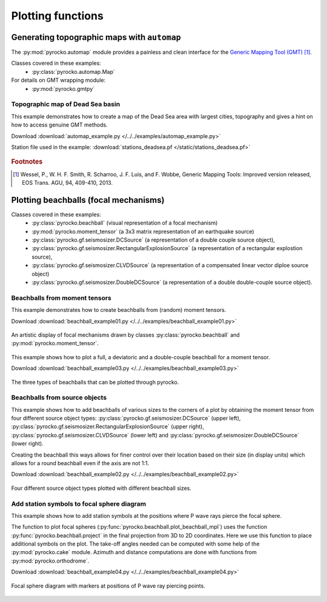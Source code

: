 Plotting functions
========================================

Generating topographic maps with ``automap``
--------------------------------------------

The :py:mod:`pyrocko.automap` module provides a painless and clean interface
for the `Generic Mapping Tool (GMT) <http://gmt.soest.hawaii.edu/>`_ [#f1]_.

Classes covered in these examples:
 * :py:class:`pyrocko.automap.Map`

For details on GMT wrapping module:
 * :py:mod:`pyrocko.gmtpy`

Topographic map of Dead Sea basin
^^^^^^^^^^^^^^^^^^^^^^^^^^^^^^^^^

This example demonstrates how to create a map of the Dead Sea area with largest
cities, topography and gives a hint on how to access genuine GMT methods.

Download :download:`automap_example.py </../../examples/automap_example.py>`

Station file used in the example: :download:`stations_deadsea.pf </static/stations_deadsea.pf>`

.. literalinclude :: /../../examples/automap_example.py
    :language: python

.. figure :: /static/automap_deadsea.jpg
    :align: center
    :alt: Map created using automap

.. rubric:: Footnotes

.. [#f1] Wessel, P., W. H. F. Smith, R. Scharroo, J. F. Luis, and F. Wobbe, Generic Mapping Tools: Improved version released, EOS Trans. AGU, 94, 409-410, 2013.


Plotting beachballs (focal mechanisms)
--------------------------------------

Classes covered in these examples:
 * :py:class:`pyrocko.beachball` (visual representation of a focal mechanism)
 * :py:mod:`pyrocko.moment_tensor` (a 3x3 matrix representation of an
   earthquake source)
 * :py:class:`pyrocko.gf.seismosizer.DCSource` (a representation of a double
   couple source object),
 * :py:class:`pyrocko.gf.seismosizer.RectangularExplosionSource` (a
   representation of a rectangular explostion source), 
 * :py:class:`pyrocko.gf.seismosizer.CLVDSource` (a representation of a
   compensated linear vector diploe source object)
 * :py:class:`pyrocko.gf.seismosizer.DoubleDCSource` (a representation of a
   double double-couple source object).

Beachballs from moment tensors
^^^^^^^^^^^^^^^^^^^^^^^^^^^^^^

This example demonstrates how to create beachballs from (random) moment tensors.  

Download :download:`beachball_example01.py </../../examples/beachball_example01.py>`

.. literalinclude :: /../../examples/beachball_example01.py
    :language: python

.. figure :: /static/beachball-example01.png
    :align: center
    :alt: Beachballs (focal mechanisms) created by moment tensors.

    An artistic display of focal mechanisms drawn by classes
    :py:class:`pyrocko.beachball` and :py:mod:`pyrocko.moment_tensor`.


This example shows how to plot a full, a deviatoric and a double-couple beachball
for a moment tensor.

Download :download:`beachball_example03.py </../../examples/beachball_example03.py>`

.. literalinclude :: /../../examples/beachball_example03.py
    :language: python

.. figure :: /static/beachball-example03.png
    :align: center
    :alt: Beachballs (focal mechanisms) options created from moment tensor

    The three types of beachballs that can be plotted through pyrocko.

Beachballs from source objects
^^^^^^^^^^^^^^^^^^^^^^^^^^^^^^

This example shows how to add beachballs of various sizes to the corners of a
plot by obtaining the moment tensor from four different source object types:
:py:class:`pyrocko.gf.seismosizer.DCSource` (upper left),
:py:class:`pyrocko.gf.seismosizer.RectangularExplosionSource` (upper right), 
:py:class:`pyrocko.gf.seismosizer.CLVDSource` (lower left) and
:py:class:`pyrocko.gf.seismosizer.DoubleDCSource` (lower right).

Creating the beachball this ways allows for finer control over their location
based on their size (in display units) which allows for a round beachball even
if the axis are not 1:1.

Download :download:`beachball_example02.py </../../examples/beachball_example02.py>`

.. literalinclude :: /../../examples/beachball_example02.py
    :language: python


.. figure :: /static/beachball-example02.png
    :align: center
    :alt: Beachballs (focal mechanisms) created in corners of graph.

    Four different source object types plotted with different beachball sizes.


Add station symbols to focal sphere diagram
^^^^^^^^^^^^^^^^^^^^^^^^^^^^^^^^^^^^^^^^^^^

This example shows how to add station symbols at the positions where P wave
rays pierce the focal sphere.

The function to plot focal spheres
(:py:func:`pyrocko.beachball.plot_beachball_mpl`) uses the function
:py:func:`pyrocko.beachball.project` in the final projection from 3D to 2D
coordinates. Here we use this function to place additional symbols on the plot.
The take-off angles needed can be computed with some help of the
:py:mod:`pyrocko.cake` module. Azimuth and distance computations are done with
functions from :py:mod:`pyrocko.orthodrome`.

Download :download:`beachball_example04.py </../../examples/beachball_example04.py>`

.. literalinclude :: /../../examples/beachball_example04.py
    :language: python

.. figure :: /static/beachball-example04.png
    :align: center
    :alt: Focal sphere diagram with station symbols

    Focal sphere diagram with markers at positions of P wave ray piercing points.
